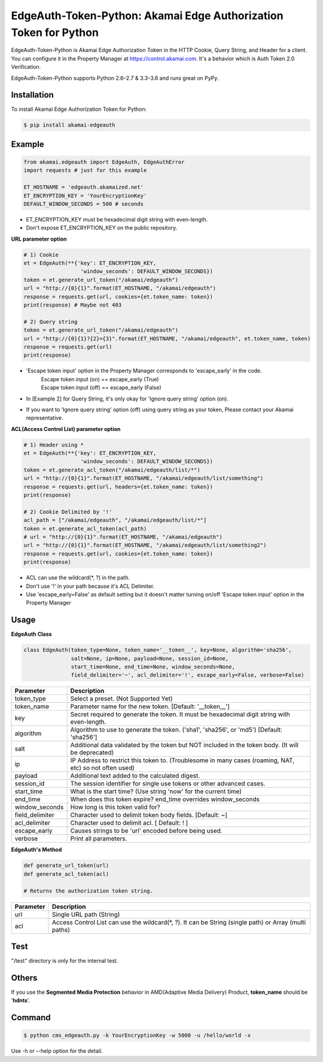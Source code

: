 EdgeAuth-Token-Python: Akamai Edge Authorization Token for Python
=================================================================

.. image:: https://img.shields.io/pypi/v/akamai-edgeauth.svg
    :target: https://pypi.python.org/pypi/akamai-edgeauth

.. image:: https://travis-ci.org/akamai/EdgeAuth-Token-Python.svg?branch=master
    :target: https://travis-ci.org/akamai/EdgeAuth-Token-Python

.. image:: http://img.shields.io/:license-apache-blue.svg 
    :target: https://github.com/akamai/EdgeAuth-Token-Python/blob/master/LICENSE


EdgeAuth-Token-Python is Akamai Edge Authorization Token in the HTTP Cookie, Query String, and Header for a client.
You can configure it in the Property Manager at https://control.akamai.com.
It's a behavior which is Auth Token 2.0 Verification.  

EdgeAuth-Token-Python supports Python 2.6–2.7 & 3.3–3.6 and runs great on PyPy.

.. image:: https://github.com/AstinCHOI/akamai-asset/blob/master/edgeauth/edgeauth.png?raw=true
    :align: center


Installation
------------

To install Akamai Edge Authorization Token for Python:  

.. code-block:: bash

    $ pip install akamai-edgeauth


Example
-------

.. code-block:: python

    from akamai.edgeauth import EdgeAuth, EdgeAuthError
    import requests # just for this example

    ET_HOSTNAME = 'edgeauth.akamaized.net'
    ET_ENCRYPTION_KEY = 'YourEncryptionKey' 
    DEFAULT_WINDOW_SECONDS = 500 # seconds


* ET_ENCRYPTION_KEY must be hexadecimal digit string with even-length.
* Don't expose ET_ENCRYPTION_KEY on the public repository.


**URL parameter option**

.. code-block:: python

    # 1) Cookie
    et = EdgeAuth(**{'key': ET_ENCRYPTION_KEY, 
                      'window_seconds': DEFAULT_WINDOW_SECONDS})
    token = et.generate_url_token("/akamai/edgeauth")
    url = "http://{0}{1}".format(ET_HOSTNAME, "/akamai/edgeauth")
    response = requests.get(url, cookies={et.token_name: token})
    print(response) # Maybe not 403

    # 2) Query string
    token = et.generate_url_token("/akamai/edgeauth")
    url = "http://{0}{1}?{2}={3}".format(ET_HOSTNAME, "/akamai/edgeauth", et.token_name, token)
    response = requests.get(url)
    print(response)

* 'Escape token input' option in the Property Manager corresponds to 'escape_early' in the code.
    | Escape token input (on) == escape_early (True)
    | Escape token input (off) == escape_early (False)
* In [Example 2] for Query String, it's only okay for 'Ignore query string' option (on).
* If you want to 'Ignore query string' option (off) using query string as your token, Please contact your Akamai representative.


**ACL(Access Control List) parameter option**

.. code-block:: python

    # 1) Header using *
    et = EdgeAuth(**{'key': ET_ENCRYPTION_KEY, 
                      'window_seconds': DEFAULT_WINDOW_SECONDS})
    token = et.generate_acl_token("/akamai/edgeauth/list/*")
    url = "http://{0}{1}".format(ET_HOSTNAME, "/akamai/edgeauth/list/something")
    response = requests.get(url, headers={et.token_name: token})
    print(response)

    # 2) Cookie Delimited by '!'
    acl_path = ["/akamai/edgeauth", "/akamai/edgeauth/list/*"]
    token = et.generate_acl_token(acl_path)
    # url = "http://{0}{1}".format(ET_HOSTNAME, "/akamai/edgeauth")
    url = "http://{0}{1}".format(ET_HOSTNAME, "/akamai/edgeauth/list/something2")
    response = requests.get(url, cookies={et.token_name: token})
    print(response)

* ACL can use the wildcard(\*, ?) in the path.
* Don't use '!' in your path because it's ACL Delimiter.
* Use 'escape_early=False' as default setting but it doesn't matter turning on/off 'Escape token input' option in the Property Manager
  

Usage
-----
**EdgeAuth Class**

.. code-block:: python

    class EdgeAuth(token_type=None, token_name='__token__', key=None, algorithm='sha256',
                   salt=None, ip=None, payload=None, session_id=None, 
                   start_time=None, end_time=None, window_seconds=None,
                   field_delimiter='~', acl_delimiter='!', escape_early=False, verbose=False)

====================  ===================================================================================================
 Parameter             Description
====================  ===================================================================================================
 token_type            Select a preset. (Not Supported Yet)  
 token_name            Parameter name for the new token. [Default: '__token__']
 key                   Secret required to generate the token. It must be hexadecimal digit string with even-length.
 algorithm             Algorithm to use to generate the token. ('sha1', 'sha256', or 'md5') [Default: 'sha256']
 salt                  Additional data validated by the token but NOT included in the token body. (It will be deprecated)
 ip                    IP Address to restrict this token to. (Troublesome in many cases (roaming, NAT, etc) so not often used)
 payload               Additional text added to the calculated digest.
 session_id            The session identifier for single use tokens or other advanced cases.
 start_time            What is the start time? (Use string 'now' for the current time)
 end_time              When does this token expire? end_time overrides window_seconds
 window_seconds        How long is this token valid for?
 field_delimiter       Character used to delimit token body fields. [Default: ~]
 acl_delimiter         Character used to delimit acl. [ Default: ! ]
 escape_early          Causes strings to be 'url' encoded before being used.
 verbose               Print all parameters.
====================  ===================================================================================================

**EdgeAuth's Method**

.. code-block:: python

    def generate_url_token(url)
    def generate_acl_token(acl)

    # Returns the authorization token string.

+-----------+--------------------------------------------------------------------------------------------------------+
| Parameter | Description                                                                                            |
+===========+========================================================================================================+
| url       | Single URL path (String)                                                                               |
+-----------+--------------------------------------------------------------------------------------------------------+
| acl       | Access Control List can use the wildcard(\*, ?). It can be String (single path) or Array (multi paths) |
+-----------+--------------------------------------------------------------------------------------------------------+


Test
----
"/test" directory is only for the internal test.


Others
------
If you use the **Segmented Media Protection** behavior in AMD(Adaptive Media Delivery) Product, **token_name** should be '**hdnts**'.

.. image:: https://github.com/AstinCHOI/akamai-asset/blob/master/edgeauth/segmented_media_protection.png?raw=true
    :align: center


Command
-------

.. code-block:: bash

    $ python cms_edgeauth.py -k YourEncryptionKey -w 5000 -u /hello/world -x

Use -h or --help option for the detail.
